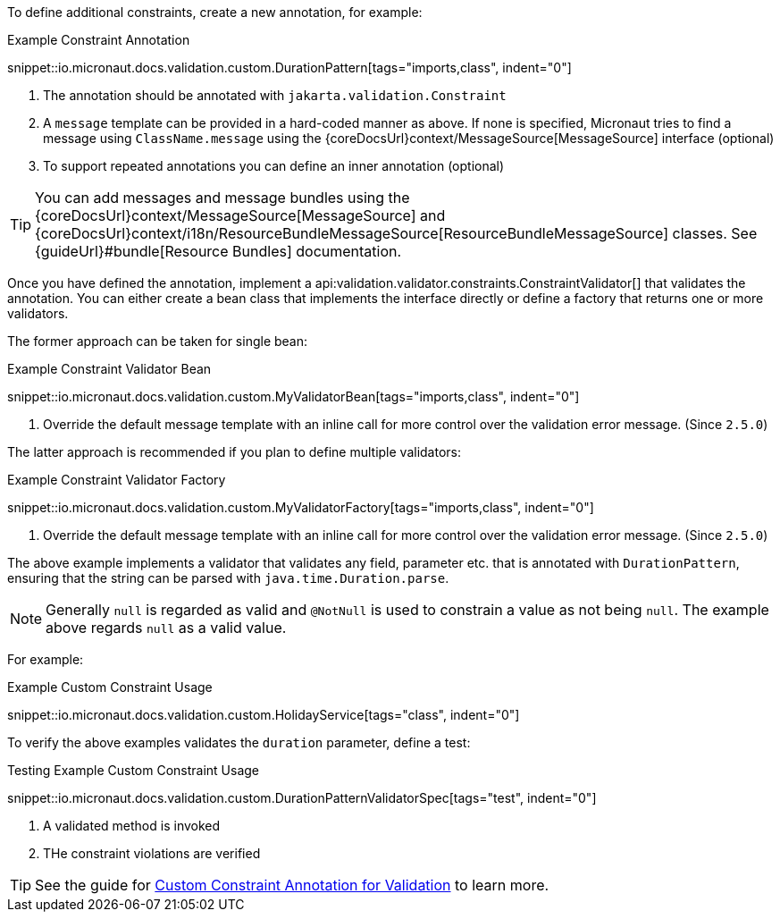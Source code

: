 To define additional constraints, create a new annotation, for example:

.Example Constraint Annotation
snippet::io.micronaut.docs.validation.custom.DurationPattern[tags="imports,class", indent="0"]

<1> The annotation should be annotated with `jakarta.validation.Constraint`
<2> A `message` template can be provided in a hard-coded manner as above. If none is specified, Micronaut tries to find a message using `ClassName.message` using the {coreDocsUrl}context/MessageSource[MessageSource] interface (optional)
<3> To support repeated annotations you can define an inner annotation (optional)

TIP: You can add messages and message bundles using the {coreDocsUrl}context/MessageSource[MessageSource] and {coreDocsUrl}context/i18n/ResourceBundleMessageSource[ResourceBundleMessageSource] classes. See {guideUrl}#bundle[Resource Bundles] documentation.

Once you have defined the annotation, implement a api:validation.validator.constraints.ConstraintValidator[] that validates the annotation. You can either create a bean class that implements the interface directly or define a factory that returns one or more validators.

The former approach can be taken for single bean:

.Example Constraint Validator Bean
snippet::io.micronaut.docs.validation.custom.MyValidatorBean[tags="imports,class", indent="0"]

<1> Override the default message template with an inline call for more control over the validation error message. (Since `2.5.0`)

The latter approach is recommended if you plan to define multiple validators:

.Example Constraint Validator Factory
snippet::io.micronaut.docs.validation.custom.MyValidatorFactory[tags="imports,class", indent="0"]

<1> Override the default message template with an inline call for more control over the validation error message. (Since `2.5.0`)

The above example implements a validator that validates any field, parameter etc. that is annotated with `DurationPattern`, ensuring that the string can be parsed with `java.time.Duration.parse`.

NOTE: Generally `null` is regarded as valid and `@NotNull` is used to constrain a value as not being `null`. The example above regards `null` as a valid value.

For example:

.Example Custom Constraint Usage
snippet::io.micronaut.docs.validation.custom.HolidayService[tags="class", indent="0"]

To verify the above examples validates the `duration` parameter, define a test:

.Testing Example Custom Constraint Usage
snippet::io.micronaut.docs.validation.custom.DurationPatternValidatorSpec[tags="test", indent="0"]

<1> A validated method is invoked
<2> THe constraint violations are verified

TIP: See the guide for https://guides.micronaut.io/latest/micronaut-custom-validation-annotation.html[Custom Constraint Annotation for Validation] to learn more.
